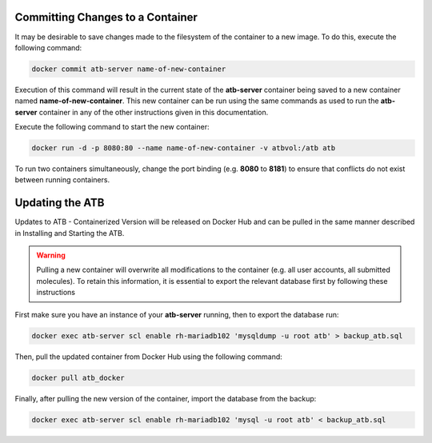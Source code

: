 Committing Changes to a Container
---------------------------------

It may be desirable to save changes made to the filesystem of the container to a new image.  To do this, execute the following command:

.. code-block:: bash

    docker commit atb-server name-of-new-container

Execution of this command will result in the current state of the **atb-server** container being saved to a new container named **name-of-new-container**.  This new container can be run using the same commands as used to run the **atb-server** container in any of the other instructions given in this documentation.

Execute the following command to start the new container:

.. code-block:: bash

    docker run -d -p 8080:80 --name name-of-new-container -v atbvol:/atb atb

To run two containers simultaneously, change the port binding (e.g. **8080** to **8181**) to ensure that conflicts do not exist between running containers.

Updating the ATB
----------------

Updates to ATB - Containerized Version will be released on Docker Hub and can be pulled in the same manner described in Installing and Starting the ATB.  

.. Warning::
    Pulling a new container will overwrite all modifications to the container (e.g. all user accounts, all submitted molecules).  To retain this information, it is     essential to export the relevant database first by following these instructions

First make sure you have an instance of your **atb-server** running, then to export the database run:

.. code-block:: bash

    docker exec atb-server scl enable rh-mariadb102 'mysqldump -u root atb' > backup_atb.sql

Then, pull the updated container from Docker Hub using the following command:

.. code-block:: bash

    docker pull atb_docker

Finally, after pulling the new version of the container, import the database from the backup:

.. code-block:: bash
    
    docker exec atb-server scl enable rh-mariadb102 'mysql -u root atb' < backup_atb.sql
